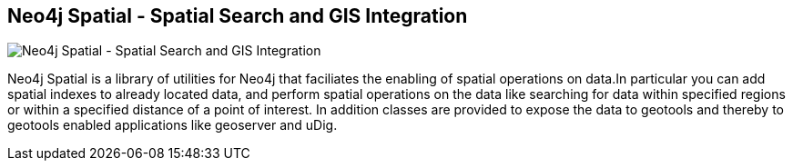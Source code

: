 == Neo4j Spatial - Spatial Search and GIS Integration
:type: page
:path: /develop/spatial
:author: peterneubauer,craigtaverner
image::http://assets.neo4j.org/img/apps/spatial.png[Neo4j Spatial - Spatial Search and GIS Integration,role=thumbnail]
:featured: [object Object],[object Object]
:related: [object Object],[object Object],[object Object],[object Object],[object Object],[object Object],[object Object],[object Object],[object Object],[object Object],[object Object],[object Object]


[INTRO]
Neo4j Spatial is a library of utilities for Neo4j that faciliates the enabling of spatial operations on data.In particular you can add spatial indexes to already located data, and perform spatial operations on the data like searching for data within specified regions or within a specified distance of a point of interest. In addition classes are provided to expose the data to geotools and thereby to geotools enabled applications like geoserver and uDig.